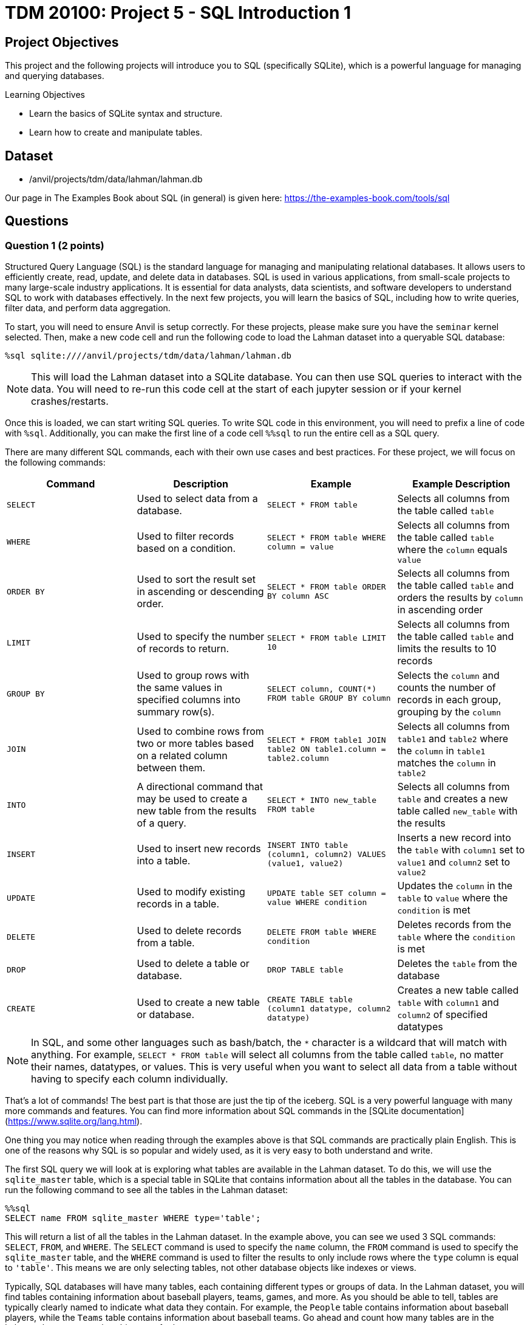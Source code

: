 = TDM 20100: Project 5 - SQL Introduction 1

== Project Objectives

This project and the following projects will introduce you to SQL (specifically SQLite), which is a powerful language for managing and querying databases.

.Learning Objectives
****
- Learn the basics of SQLite syntax and structure.
- Learn how to create and manipulate tables.
****

== Dataset
- /anvil/projects/tdm/data/lahman/lahman.db

Our page in The Examples Book about SQL (in general) is given here: https://the-examples-book.com/tools/sql

== Questions

=== Question 1 (2 points)

Structured Query Language (SQL) is the standard language for managing and manipulating relational databases. It allows users to efficiently create, read, update, and delete data in databases. SQL is used in various applications, from small-scale projects to many large-scale industry applications. It is essential for data analysts, data scientists, and software developers to understand SQL to work with databases effectively. In the next few projects, you will learn the basics of SQL, including how to write queries, filter data, and perform data aggregation.

To start, you will need to ensure Anvil is setup correctly. For these projects, please make sure you have the `seminar` kernel selected. Then, make a new code cell and run the following code to load the Lahman dataset into a queryable SQL database:

[source,python]
----
%sql sqlite:////anvil/projects/tdm/data/lahman/lahman.db
----

[NOTE]
====
This will load the Lahman dataset into a SQLite database. You can then use SQL queries to interact with the data. You will need to re-run this code cell at the start of each jupyter session or if your kernel crashes/restarts.
==== 

Once this is loaded, we can start writing SQL queries. To write SQL code in this environment, you will need to prefix a line of code with `%sql`. Additionally, you can make the first line of a code cell `%%sql` to run the entire cell as a SQL query.

There are many different SQL commands, each with their own use cases and best practices. For these project, we will focus on the following commands:

[cols="1,1,1,1",options="header"]
|===
| Command | Description | Example | Example Description
| `SELECT` | Used to select data from a database. | `SELECT * FROM table` | Selects all columns from the table called `table`
| `WHERE` | Used to filter records based on a condition. | `SELECT * FROM table WHERE column = value` | Selects all columns from the table called `table` where the `column` equals `value`
| `ORDER BY` | Used to sort the result set in ascending or descending order. | `SELECT * FROM table ORDER BY column ASC` | Selects all columns from the table called `table` and orders the results by `column` in ascending order
| `LIMIT` | Used to specify the number of records to return. | `SELECT * FROM table LIMIT 10` | Selects all columns from the table called `table` and limits the results to 10 records
| `GROUP BY` | Used to group rows with the same values in specified columns into summary row(s). | `SELECT column, COUNT(*) FROM table GROUP BY column` | Selects the `column` and counts the number of records in each group, grouping by the `column`
| `JOIN` | Used to combine rows from two or more tables based on a related column between them. | `SELECT * FROM table1 JOIN table2 ON table1.column = table2.column` | Selects all columns from `table1` and `table2` where the `column` in `table1` matches the `column` in `table2`
| `INTO` | A directional command that may be used to create a new table from the results of a query. | `SELECT * INTO new_table FROM table` | Selects all columns from `table` and creates a new table called `new_table` with the results
| `INSERT` | Used to insert new records into a table. | `INSERT INTO table (column1, column2) VALUES (value1, value2)` | Inserts a new record into the `table` with `column1` set to `value1` and `column2` set to `value2`
| `UPDATE` | Used to modify existing records in a table. | `UPDATE table SET column = value WHERE condition` | Updates the `column` in the `table` to `value` where the `condition` is met
| `DELETE` | Used to delete records from a table. | `DELETE FROM table WHERE condition` | Deletes records from the `table` where the `condition` is met
| `DROP` | Used to delete a table or database. | `DROP TABLE table` | Deletes the `table` from the database
| `CREATE` | Used to create a new table or database. | `CREATE TABLE table (column1 datatype, column2 datatype)` | Creates a new table called `table` with `column1` and `column2` of specified datatypes
|===

[NOTE]
====
In SQL, and some other languages such as bash/batch, the `*` character is a wildcard that will match with anything. For example, `SELECT * FROM table` will select all columns from the table called `table`, no matter their names, datatypes, or values. This is very useful when you want to select all data from a table without having to specify each column individually.
====

That's a lot of commands! The best part is that those are just the tip of the iceberg. SQL is a very powerful language with many more commands and features. You can find more information about SQL commands in the [SQLite documentation](https://www.sqlite.org/lang.html).

One thing you may notice when reading through the examples above is that SQL commands are practically plain English. This is one of the reasons why SQL is so popular and widely used, as it is very easy to both understand and write.

The first SQL query we will look at is exploring what tables are available in the Lahman dataset. To do this, we will use the `sqlite_master` table, which is a special table in SQLite that contains information about all the tables in the database. You can run the following command to see all the tables in the Lahman dataset:

[source, python]
----
%%sql 
SELECT name FROM sqlite_master WHERE type='table';
----

[INFO]
====
This will return a list of all the tables in the Lahman dataset. In the example above, you can see we used 3 SQL commands: `SELECT`, `FROM`, and `WHERE`. The `SELECT` command is used to specify the `name` column, the `FROM` command is used to specify the `sqlite_master` table, and the `WHERE` command is used to filter the results to only include rows where the `type` column is equal to `'table'`. This means we are only selecting tables, not other database objects like indexes or views.
====

Typically, SQL databases will have many tables, each containing different types or groups of data. In the Lahman dataset, you will find tables containing information about baseball players, teams, games, and more. As you should be able to tell, tables are typically clearly named to indicate what data they contain. For example, the `People` table contains information about baseball players, while the `Teams` table contains information about baseball teams. Go ahead and count how many tables are in the Lahman dataset, remember this count for later.

Let's take a look at the `People` table to see what data it contains. Please create a new code cell and create your own SQL query to select all columns from the `People` table, but limit the results to 5 records. Then, run this cell to see the results.

From this data, you should be able to answer the following questions about our dataset:

1. How many columns are in the `People` table?
2. What is the name of the column that contains the player's first name?
3. For a players deathYear, what is put in the column if the player is still alive?
4. What is Don Aase's playerID?

.Deliverables
====
1.1. Load the SQL database into a queryable SQLite database.

1.2. Run the SQL query to see all tables in the Lahman dataset.

1.3. Write a SQL query to select all columns from the `People` table, limiting the results to 5 records.

1.4. Answer the questions (1, 2, 3 and 4 above) about the `People` table based on the results of your SQL query.
====

=== Question 2 (2 points)

Now, let's try using some slightly more advanced queries. We will continue to use the `People` table, but we will use the `WHERE` command to filter the results based on certain conditions.

First, please create a new code cell and write a SQL query to select all columns from the `People` table where the player's last name is \`Sanders` as follows:

[source, python]
----
%%sql 
SELECT * FROM People WHERE nameLast='Sanders'
----

You should see that there are 15 players with the last name \`Sanders`. 
Now, let's see how many players have the last name `Sanders` and were born before 1900. We will create a new code cell and write a SQL query to select all columns from the `People` table where the player's last name is "Sanders" and the birth year is before 1900. Then, run this cell to see the results:

[source, python]
----
%%sql 
SELECT * FROM People WHERE nameLast='Sanders' AND birthYear<1900
----

[NOTE]
====
You can use the `AND` operator to combine multiple conditions inside a `WHERE` clause. Simply put the operator between each condition you want to check. There are other operators you can use as well, such as `OR` to check if either condition is true, or `NOT` to negate a condition.
====

After running this query, you should see that there are 4 players with the last name `Sanders` who were born before 1900.

Now, write a SQL query to see how many players with the last name `Sanders` were born before 1900 or after 1975.

[IMPORTANT]
====
Operations like `AND`, `OR`, and `NOT` have an order of precedence, similar to PEMDAS in mathematics. This means that some operations will be evaluated before others. For example, `AND` has a higher precedence than `OR`, so if you use both in a query, the `AND` conditions will be evaluated first.

For example, condition1 AND condition2 OR condition3 will be evaluated as (condition1 AND condition2) OR condition3. If you want to evaluate it as condition1 AND (condition2 OR condition3), you can simply use parentheses to specify the order of evaluation.
====

After running this, you should see 6 players in our results.

.Deliverables
====
2.1. Write a SQL query to select all columns from the `People` table where the player's last name is "Sanders".

2.2. Write a SQL query to select all columns from the `People` table where the player's last name is "Sanders" and the birth year is before 1900.

2.3. Write a SQL query to select all columns from the `People` table where the player's last name is "Sanders" and the birth year is before 1900 or after 1975.
====

=== Question 3 (2 points)

Something that may be useful to us is to sort the results of our queries. For example, we could sort players by their birth year, their weight, or even their last name. To do this, we can use the `ORDER BY` command in our SQL queries. This command allows us to specify a column we want to sort by using the column name, and also if we want it sorted in ascending or descending order. By default, it will sort in ascending order, but you can specify `DESC` to sort in descending order. 

For example, the following query selects all players who were born before 1900, orders them by last name in descending order, and displays the first 10 results.

[source, python]
----
%%sql
SELECT * FROM People WHERE birthYear<1900 ORDER BY nameLast DESC LIMIT 10
----

For a starter, write a query that returns all players born after 1970, who are over 70 inches tall, ordered by their last name in descending order. You can use the `People` table for this query.

[IMPORTANT]
====
You should typically always use the `LIMIT` command to limit the number of results returned by your query. This is especially important when working with large datasets, as it can help improve performance and reduce the amount of data you need to process. In this query, you can use `LIMIT 10` to limit the results to 10 records.
====

After you have that query working, copy this query and expand our limit to 20 players. What happens? If your query is correct, you should get an error message that looks like this:

[source,python]
----
(sqlite3.OperationalError) Could not decode to UTF-8 column 'nameLast' with text 'Zu�iga'
----

What's happening here? 

The Lahman dataset contains some players with non-ASCII characters in their names, such as "Zuñiga". SQLite and python are having a hard time decoding these characters, which is causing the error. To fix this, we can talk about the `LIKE` operator in the `WHERE` clause. This operator allows us to filter results based on a pattern, and it can be used to match non-ASCII characters as well by matching the � character. For example, you can match any Players with a non-ASCII character in their last name by using the following query:

[source,python]
----
%%sql
SELECT * FROM People WHERE nameLast LIKE '%�%'
----

Based on this knowledge, can you modify your previous query to exclude players with non-ASCII characters in their last name? 

[NOTE]
====
Hint: use the `NOT` operator before the `LIKE` operator to exclude results that match the pattern.
====

.Deliverables
====
3.1. Write a SQL query to select all players born after 1970, who are over 70 inches tall, ordered by their last name in descending order, limiting the results to 10 records.

3.2. Write a SQL query to select all players born after 1970, who are over 70 inches tall, ordered by their last name in descending order, limiting the results to 20 records.

3.3. Fix the error in the previous query by excluding players with non-ASCII characters in their last name.
====

=== Question 4 (2 points)

Another useful command in SQL is the `GROUP BY` command. This command allows us to group rows together if they have the same values in specified columns. This is useful for aggregating data, such as counting the number of records that match a certain condition, or calculating metrics of a column such as the average or sum.

Similar to how the `WHERE` command comes with operators such as `AND` and `OR`, the `GROUP BY` command also comes with aggregation functions such as `COUNT`, `SUM`, `AVG`, `MIN`, and `MAX`. These functions allow us to perform calculations on the grouped data.

For example, suppose we want to know the average height of players with the last name `Sanders`. 
We can use the `WHERE` command to filter the results to only include players with the last name `Sanders`, the `GROUP BY` command to group the results by the last name, and the `AVG` function to calculate the average height. The SQL query would look like this:
[source,python]
----
%%sql
SELECT *, AVG(height) AS avg_height FROM People WHERE nameLast = 'Sanders' GROUP BY nameLast;
----

[NOTE]
====
Even though we use the wildcard to select all columns, we still need to specify which columns we want to aggregate. In this case, we are aggregating the `height` column using the `AVG` function. Additionally, the `AS` keyword allows us to put the result of the aggregation into a new column called `avg_height`. This is useful for readability and understanding the results of our query.
====

Let's try this out with a more complex query. Write a SQL query that returns the average weight of players grouped by their birth year, ordered by the average weight in descending order. You can use the `People` table for this query. Be sure to limit the results to 10 records.


.Deliverables
====
4.1. Write a SQL query to return the average weight of players grouped by their birth year, ordered by the average weight in descending order, limiting the results to 10 records.
====

=== Question 5 (2 points)

Another useful operation in SQL is the `COUNT` function, which allows us to count the number of records that match a certain condition. Remember in Question 1 when you manually counted the number of tables in the Lahman dataset? We can instead use the `COUNT` function to do this boring task for us. The `COUNT` function can be used in conjunction with the `SELECT` command to count the number of records that match a certain condition.
For example, if we want to count the number of players in the `People` table,
we can use the following SQL query:
[source,python]
----
%%sql
SELECT COUNT(*) FROM People;
----

This will return a single number, which is the total number of records in the `People` table. The `*` wildcard is used to count all records, regardless of their values.

We could also use the `WHERE` command to count the number of players with a certain condition. For example, if we want to count the number of players with the last name "Sanders", we can use the following SQL query:
[source,python]
----
%%sql
SELECT COUNT(*) FROM People WHERE nameLast = 'Sanders';
----

We can also use the `COUNT` function in conjunction with the `GROUP BY` command to count the number of records in each group. For example, if we want to count the number of players grouped by their birth year, we can use the following SQL query:
[source,python]
----
%%sql
SELECT birthYear, COUNT(*) FROM People GROUP BY birthYear LIMIT 10;
----

Now, time for you to try some yourself. Can you write an SQL query that counts the number of tables in the Lahman dataset? How about the number of players born before 1900 who are over 74 inches tall?


[NOTE]
====
You should get 27 and 767, respectively, for the two queries above.
====

.Deliverables
====
5.1. Write a SQL query to count the number of tables in the Lahman dataset.
5.2. Write a SQL query to count the number of players born before 1900 who are over 74 inches tall.
====

== Submitting your Work

Once you have completed the questions, save your Jupyter notebook. You can then download the notebook and submit it to Gradescope.

.Items to submit
====
- firstname_lastname_project5.ipynb
====

[WARNING]
====
You _must_ double check your `.ipynb` after submitting it in gradescope. A _very_ common mistake is to assume that your `.ipynb` file has been rendered properly and contains your code, markdown, and code output even though it may not. **Please** take the time to double check your work. See https://the-examples-book.com/projects/submissions[here] for instructions on how to double check this.

You **will not** receive full credit if your `.ipynb` file does not contain all of the information you expect it to, or if it does not render properly in Gradescope. Please ask a TA if you need help with this.
====